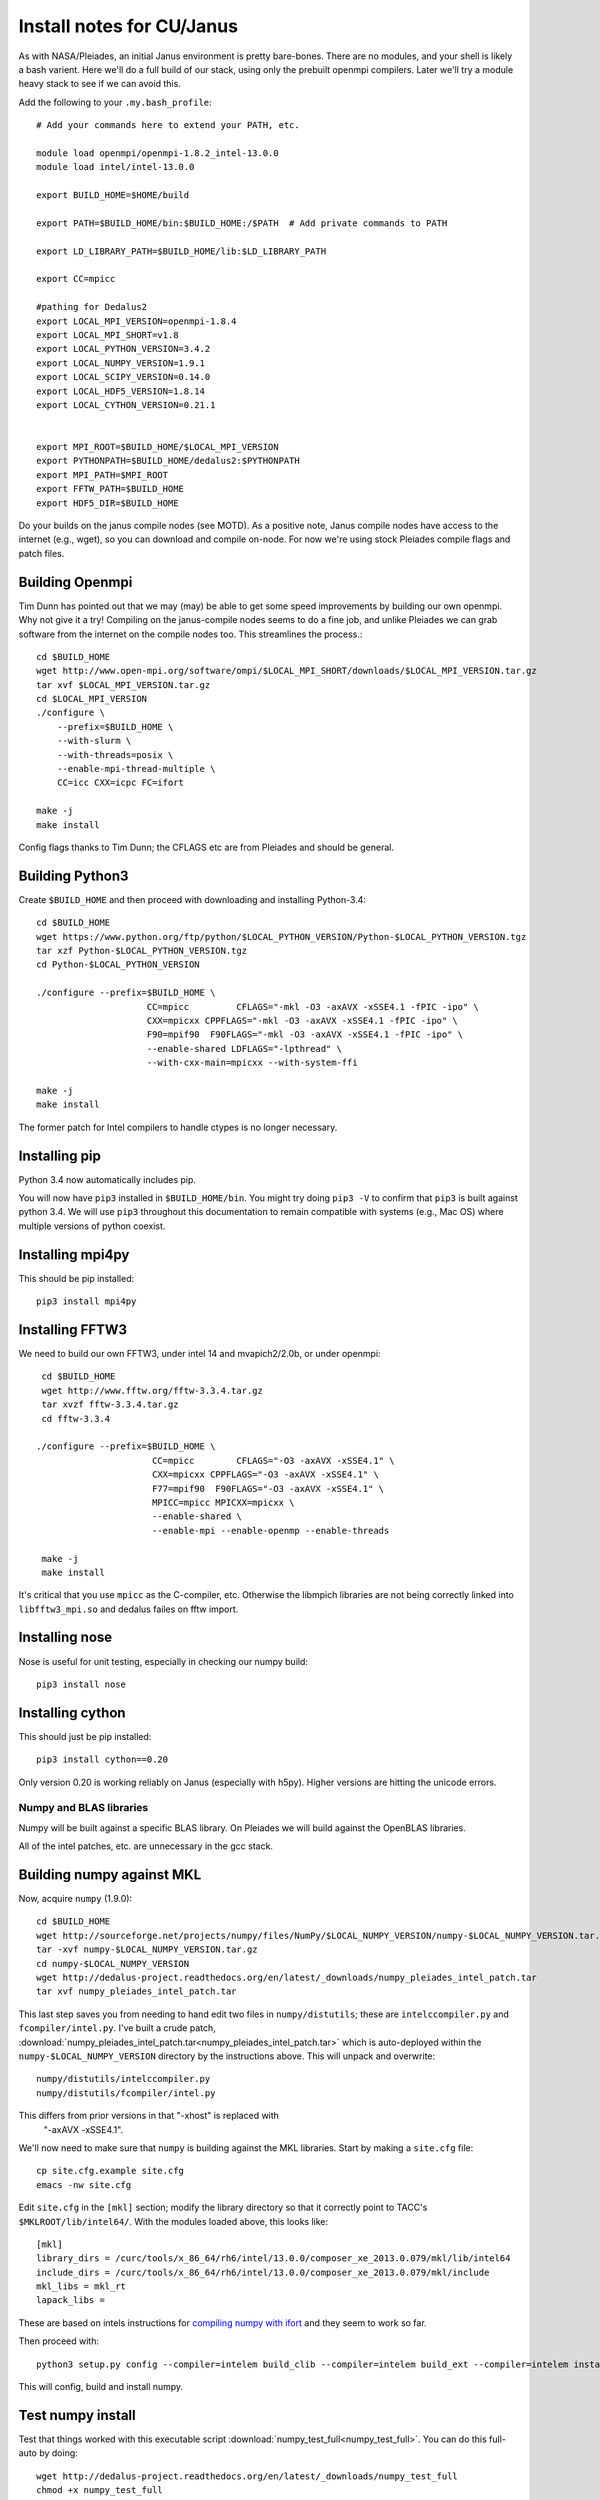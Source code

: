 Install notes for CU/Janus
***************************************************************************

As with NASA/Pleiades, an initial Janus environment is pretty
bare-bones.  There are no
modules, and your shell is likely a bash varient.   Here we'll do a
full build of our stack, using only the prebuilt openmpi compilers.
Later we'll try a module heavy stack to see if we can avoid this.

Add the following to your ``.my.bash_profile``::

  # Add your commands here to extend your PATH, etc.

  module load openmpi/openmpi-1.8.2_intel-13.0.0
  module load intel/intel-13.0.0

  export BUILD_HOME=$HOME/build

  export PATH=$BUILD_HOME/bin:$BUILD_HOME:/$PATH  # Add private commands to PATH                                                                                         

  export LD_LIBRARY_PATH=$BUILD_HOME/lib:$LD_LIBRARY_PATH

  export CC=mpicc

  #pathing for Dedalus2
  export LOCAL_MPI_VERSION=openmpi-1.8.4
  export LOCAL_MPI_SHORT=v1.8
  export LOCAL_PYTHON_VERSION=3.4.2
  export LOCAL_NUMPY_VERSION=1.9.1
  export LOCAL_SCIPY_VERSION=0.14.0
  export LOCAL_HDF5_VERSION=1.8.14
  export LOCAL_CYTHON_VERSION=0.21.1


  export MPI_ROOT=$BUILD_HOME/$LOCAL_MPI_VERSION
  export PYTHONPATH=$BUILD_HOME/dedalus2:$PYTHONPATH
  export MPI_PATH=$MPI_ROOT
  export FFTW_PATH=$BUILD_HOME
  export HDF5_DIR=$BUILD_HOME

Do your builds on the janus compile nodes (see MOTD).  As a positive
note, Janus compile nodes have access to the internet (e.g., wget), so
you can download and compile on-node.  For now we're using stock
Pleiades compile flags and patch files.


Building Openmpi
--------------------------
Tim Dunn has pointed out that we may (may) be able to get some speed
improvements by building our own openmpi.  Why not give it a try!
Compiling on the janus-compile nodes seems to do a fine job, and
unlike Pleiades we can grab software from the internet on the compile
nodes too.   This streamlines the process.::

    cd $BUILD_HOME
    wget http://www.open-mpi.org/software/ompi/$LOCAL_MPI_SHORT/downloads/$LOCAL_MPI_VERSION.tar.gz
    tar xvf $LOCAL_MPI_VERSION.tar.gz
    cd $LOCAL_MPI_VERSION
    ./configure \
        --prefix=$BUILD_HOME \
        --with-slurm \
        --with-threads=posix \
        --enable-mpi-thread-multiple \
        CC=icc CXX=icpc FC=ifort 

    make -j
    make install

Config flags thanks to Tim Dunn; the CFLAGS etc are from Pleiades and
should be general.


Building Python3
--------------------------

Create ``$BUILD_HOME`` and then proceed with downloading and installing Python-3.4::

    cd $BUILD_HOME
    wget https://www.python.org/ftp/python/$LOCAL_PYTHON_VERSION/Python-$LOCAL_PYTHON_VERSION.tgz
    tar xzf Python-$LOCAL_PYTHON_VERSION.tgz
    cd Python-$LOCAL_PYTHON_VERSION

    ./configure --prefix=$BUILD_HOME \
                         CC=mpicc         CFLAGS="-mkl -O3 -axAVX -xSSE4.1 -fPIC -ipo" \
                         CXX=mpicxx CPPFLAGS="-mkl -O3 -axAVX -xSSE4.1 -fPIC -ipo" \
                         F90=mpif90  F90FLAGS="-mkl -O3 -axAVX -xSSE4.1 -fPIC -ipo" \
                         --enable-shared LDFLAGS="-lpthread" \
                         --with-cxx-main=mpicxx --with-system-ffi

    make -j
    make install

The former patch for Intel compilers to handle ctypes is no longer necessary.

Installing pip
-------------------------

Python 3.4 now automatically includes pip.

You will now have ``pip3`` installed in ``$BUILD_HOME/bin``.
You might try doing ``pip3 -V`` to confirm that ``pip3`` is built
against python 3.4.  We will use ``pip3`` throughout this
documentation to remain compatible with systems (e.g., Mac OS) where
multiple versions of python coexist.

Installing mpi4py
--------------------------

This should be pip installed::

    pip3 install mpi4py


Installing FFTW3
------------------------------

We need to build our own FFTW3, under intel 14 and mvapich2/2.0b, or
under openmpi::

    cd $BUILD_HOME
    wget http://www.fftw.org/fftw-3.3.4.tar.gz
    tar xvzf fftw-3.3.4.tar.gz
    cd fftw-3.3.4

   ./configure --prefix=$BUILD_HOME \
                         CC=mpicc        CFLAGS="-O3 -axAVX -xSSE4.1" \
                         CXX=mpicxx CPPFLAGS="-O3 -axAVX -xSSE4.1" \
                         F77=mpif90  F90FLAGS="-O3 -axAVX -xSSE4.1" \
                         MPICC=mpicc MPICXX=mpicxx \
                         --enable-shared \
                         --enable-mpi --enable-openmp --enable-threads

    make -j
    make install

It's critical that you use ``mpicc`` as the C-compiler, etc.
Otherwise the libmpich libraries are not being correctly linked into
``libfftw3_mpi.so`` and dedalus failes on fftw import.


Installing nose
-------------------------

Nose is useful for unit testing, especially in checking our numpy build::

    pip3 install nose


Installing cython
-------------------------

This should just be pip installed::

     pip3 install cython==0.20

Only version 0.20 is working reliably on Janus (especially with
h5py).  Higher versions are hitting the unicode errors.

Numpy and BLAS libraries
======================================

Numpy will be built against a specific BLAS library.  On Pleiades we
will build against the OpenBLAS libraries.  

All of the intel patches, etc. are unnecessary in the gcc stack.

Building numpy against MKL
----------------------------------

Now, acquire ``numpy`` (1.9.0)::

     cd $BUILD_HOME
     wget http://sourceforge.net/projects/numpy/files/NumPy/$LOCAL_NUMPY_VERSION/numpy-$LOCAL_NUMPY_VERSION.tar.gz
     tar -xvf numpy-$LOCAL_NUMPY_VERSION.tar.gz
     cd numpy-$LOCAL_NUMPY_VERSION
     wget http://dedalus-project.readthedocs.org/en/latest/_downloads/numpy_pleiades_intel_patch.tar
     tar xvf numpy_pleiades_intel_patch.tar

This last step saves you from needing to hand edit two
files in ``numpy/distutils``; these are ``intelccompiler.py`` and
``fcompiler/intel.py``.  I've built a crude patch, :download:`numpy_pleiades_intel_patch.tar<numpy_pleiades_intel_patch.tar>` 
which is auto-deployed within the ``numpy-$LOCAL_NUMPY_VERSION`` directory by
the instructions above.  This will unpack and overwrite::

      numpy/distutils/intelccompiler.py
      numpy/distutils/fcompiler/intel.py

This differs from prior versions in that "-xhost" is replaced with
 "-axAVX -xSSE4.1". 

We'll now need to make sure that ``numpy`` is building against the MKL
libraries.  Start by making a ``site.cfg`` file::

     cp site.cfg.example site.cfg
     emacs -nw site.cfg

Edit ``site.cfg`` in the ``[mkl]`` section; modify the
library directory so that it correctly point to TACC's
``$MKLROOT/lib/intel64/``.  
With the modules loaded above, this looks like::

     [mkl]
     library_dirs = /curc/tools/x_86_64/rh6/intel/13.0.0/composer_xe_2013.0.079/mkl/lib/intel64
     include_dirs = /curc/tools/x_86_64/rh6/intel/13.0.0/composer_xe_2013.0.079/mkl/include
     mkl_libs = mkl_rt
     lapack_libs =

These are based on intels instructions for 
`compiling numpy with ifort <http://software.intel.com/en-us/articles/numpyscipy-with-intel-mkl>`_
and they seem to work so far.


Then proceed with::

    python3 setup.py config --compiler=intelem build_clib --compiler=intelem build_ext --compiler=intelem install

This will config, build and install numpy.







Test numpy install
------------------------------

Test that things worked with this executable script
:download:`numpy_test_full<numpy_test_full>`.  You can do this
full-auto by doing::

     wget http://dedalus-project.readthedocs.org/en/latest/_downloads/numpy_test_full
     chmod +x numpy_test_full
     ./numpy_test_full

We succesfully link against fast BLAS and the test results look normal.



Python library stack
=====================

After ``numpy`` has been built
we will proceed with the rest of our python stack.

Installing Scipy
-------------------------

Scipy is easier, because it just gets its config from numpy.  Dong a
pip install fails, so we'll keep doing it the old fashioned way::

    wget http://sourceforge.net/projects/scipy/files/scipy/$LOCAL_SCIPY_VERSION/scipy-$LOCAL_SCIPY_VERSION.tar.gz
    tar -xvf scipy-$LOCAL_SCIPY_VERSION.tar.gz
    cd scipy-$LOCAL_SCIPY_VERSION
    python3 setup.py config --compiler=intelem --fcompiler=intelem build_clib \
                                            --compiler=intelem --fcompiler=intelem build_ext \
                                            --compiler=intelem --fcompiler=intelem install

.. note::

   We do not have umfpack; we should address this moving forward, but
   for now I will defer that to a later day.


Installing matplotlib
-------------------------

This should just be pip installed::

     pip3 install matplotlib

As with Pleiades, version 1.4.0 has a 
higher freetype versioning requirement (2.4).  Here's a
build script for freetype 2.5.3::

    wget http://sourceforge.net/projects/freetype/files/freetype2/2.5.3/freetype-2.5.3.tar.gz/download
    tar xvf freetype-2.5.3.tar.gz
    cd freetype-2.5.3
    ./configure --prefix=$BUILD_HOME
    make
    make install

And... as with Pleiades, that works, but then we fail on a qhull compile during 
``pip3 install matplotlib`` later on.
Let's fall back to 1.3.1::

     pip3 install matplotlib==1.3.1



Installing sympy
-------------------------

This should just be pip installed::

     pip3 install sympy


Installing HDF5 with parallel support
--------------------------------------------------

The new analysis package brings HDF5 file writing capbaility.  This
needs to be compiled with support for parallel (mpi) I/O::

     wget http://www.hdfgroup.org/ftp/HDF5/current/src/hdf5-$LOCAL_HDF5_VERSION.tar.gz

     tar xvzf hdf5-$LOCAL_HDF5_VERSION.tar.gz
     cd hdf5-$LOCAL_HDF5_VERSION
     ./configure --prefix=$BUILD_HOME \
                         CC=mpicc         CFLAGS="-O3 -axAVX -xSSE4.1" \
                         CXX=mpicxx CPPFLAGS="-O3 -axAVX -xSSE4.1" \
                         F77=mpif90  F90FLAGS="-O3 -axAVX -xSSE4.1" \
                         MPICC=mpicc MPICXX=mpicxx \
                         --enable-shared --enable-parallel

     make -j
     make install



Installing h5py (working [with cython==0.20])
----------------------------------------------------

Next, install h5py.  For reasons that are currently unclear to me, 
this cannot be done via pip install (fails), as on Pleiades::

     git clone https://github.com/h5py/h5py.git
     cd h5py
     python3 setup.py build
     python3 setup.py install

The unicode error that pops up is a red herring; pip3 reports that the
correct h5py is installed.


Installing Mercurial
----------------------------------------------------
On Janus, we need to install mercurial itself.  I can't get
mercurial to build properly on intel compilers, so for now use gcc.
Ah, and we also need python2 for the mercurial build (only)::
  
     module unload openmpi intel
     module load gcc/gcc-4.9.1
     module load python/anaconda-2.0.0
     wget http://mercurial.selenic.com/release/mercurial-3.1.tar.gz
     tar xvf mercurial-3.1.tar.gz 
     cd mercurial-3.1
     export CC=gcc
     make install PREFIX=$BUILD_HOME

I suggest you add the following to your ``~/.hgrc``::

  [ui]
  username = <your bitbucket username/e-mail address here>
  editor = emacs

  [extensions]
  graphlog =
  color =
  convert =
  mq =


Dedalus2
========================================

Preliminaries
----------------------------------------

With the modules set as above, set::

     export BUILD_HOME=$BUILD_HOME
     export FFTW_PATH=$BUILD_HOME
     export MPI_PATH=$BUILD_HOME/$LOCAL_MPI_VERSION

Then change into your root dedalus directory and run::

     pip3 install -r requirements.txt 
     python setup.py build_ext --inplace


Running Dedalus on Pleiades
========================================

Our scratch disk system on Pleiades is ``/nobackup/user-name``.  On
this and other systems, I suggest soft-linking your scratch directory
to a local working directory in home; I uniformly call mine ``workdir``::

      ln -s /nobackup/bpbrown workdir

Long-term mass storage is on LOU.



